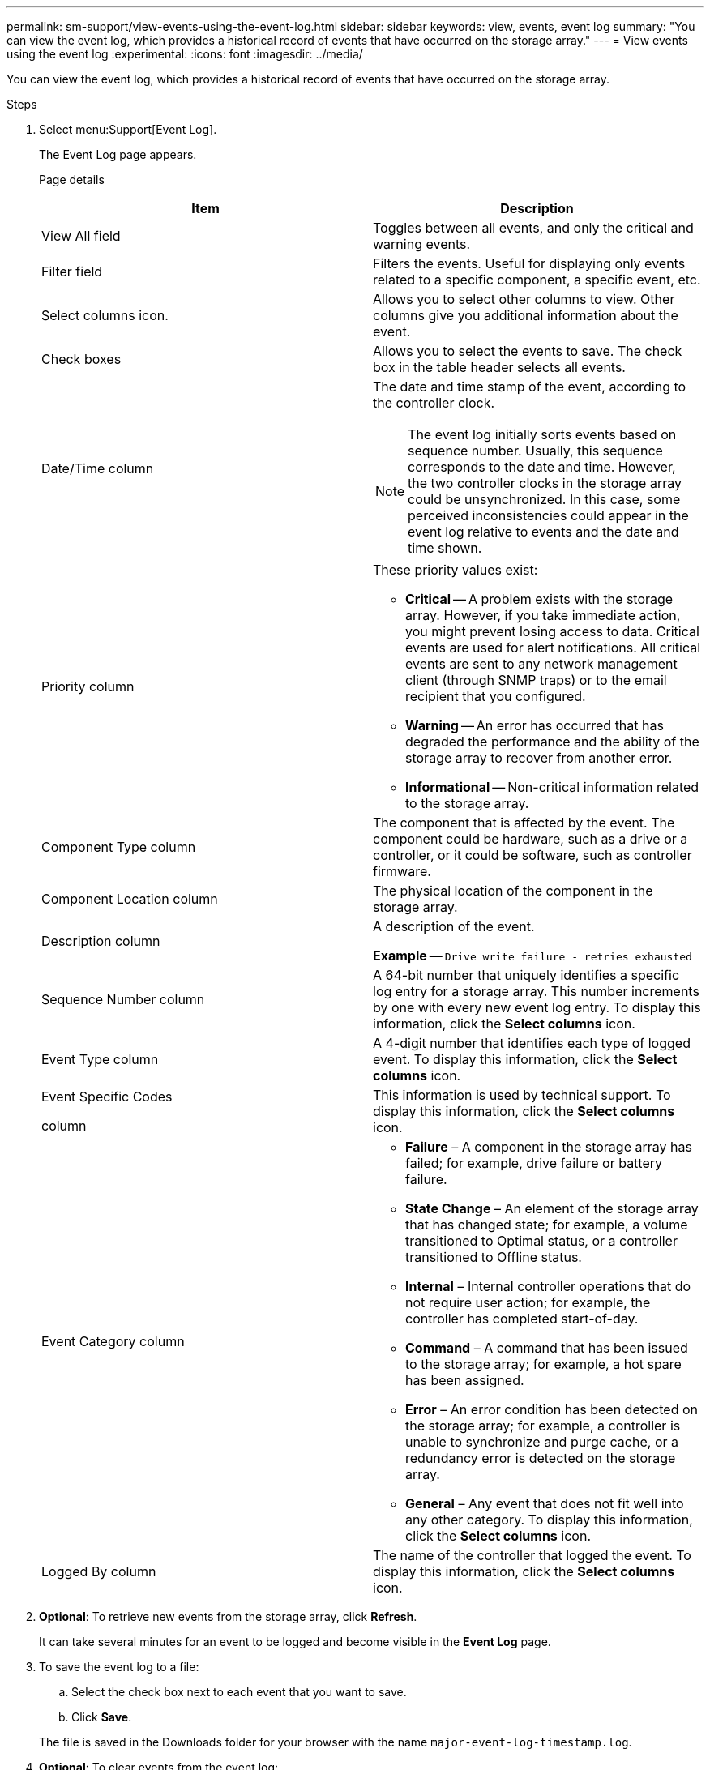 ---
permalink: sm-support/view-events-using-the-event-log.html
sidebar: sidebar
keywords: view, events, event log
summary: "You can view the event log, which provides a historical record of events that have occurred on the storage array."
---
= View events using the event log
:experimental:
:icons: font
:imagesdir: ../media/

[.lead]
You can view the event log, which provides a historical record of events that have occurred on the storage array.

.Steps

. Select menu:Support[Event Log].
+
The Event Log page appears.
+
Page details
+
[cols="2*",options="header"]
|===
| Item| Description
a|
View All field
a|
Toggles between all events, and only the critical and warning events.
a|
Filter field
a|
Filters the events. Useful for displaying only events related to a specific component, a specific event, etc.
a|
Select columns icon.
a|
Allows you to select other columns to view. Other columns give you additional information about the event.
a|
Check boxes
a|
Allows you to select the events to save. The check box in the table header selects all events.
a|
Date/Time column
a|
The date and time stamp of the event, according to the controller clock.

[NOTE]
====
The event log initially sorts events based on sequence number. Usually, this sequence corresponds to the date and time. However, the two controller clocks in the storage array could be unsynchronized. In this case, some perceived inconsistencies could appear in the event log relative to events and the date and time shown.
====
a|
Priority column
a|
These priority values exist:

 ** *Critical* -- A problem exists with the storage array. However, if you take immediate action, you might prevent losing access to data. Critical events are used for alert notifications. All critical events are sent to any network management client (through SNMP traps) or to the email recipient that you configured.
 ** *Warning* -- An error has occurred that has degraded the performance and the ability of the storage array to recover from another error.
 ** *Informational* -- Non-critical information related to the storage array.

a|
Component Type column
a|
The component that is affected by the event. The component could be hardware, such as a drive or a controller, or it could be software, such as controller firmware.
a|
Component Location column
a|
The physical location of the component in the storage array.
a|
Description column
a|
A description of the event.

*Example* -- `Drive write failure - retries exhausted`
a|
Sequence Number column
a|
A 64-bit number that uniquely identifies a specific log entry for a storage array. This number increments by one with every new event log entry. To display this information, click the *Select columns* icon.
a|
Event Type column
a|
A 4-digit number that identifies each type of logged event. To display this information, click the *Select columns* icon.
a|
Event Specific Codes

column
a|
This information is used by technical support. To display this information, click the *Select columns* icon.
a|
Event Category column
a|
-   **Failure** – A component in the storage array has failed; for example, drive failure or battery failure.
-   **State Change** – An element of the storage array that has changed state; for example, a volume transitioned to Optimal status, or a controller transitioned to Offline status.
-   **Internal** – Internal controller operations that do not require user action; for example, the controller has completed start-of-day.
-   **Command** – A command that has been issued to the storage array; for example, a hot spare has been assigned.
-   **Error** – An error condition has been detected on the storage array; for example, a controller is unable to synchronize and purge cache, or a redundancy error is detected on the storage array.
-   **General** – Any event that does not fit well into any other category.
To display this information, click the **Select columns** icon.
a|
Logged By column
a|
The name of the controller that logged the event. To display this information, click the **Select columns** icon.
|===
. *Optional*: To retrieve new events from the storage array, click **Refresh**.
+
It can take several minutes for an event to be logged and become visible in the *Event Log* page.

. To save the event log to a file:
 .. Select the check box next to each event that you want to save.
 .. Click *Save*.

+
The file is saved in the Downloads folder for your browser with the name `major-event-log-timestamp.log`.
. *Optional*: To clear events from the event log:
+
The event log stores approximately 8,000 events before it replaces an event with a new event. If you want to keep the events, you can save them, and clear them from the event log.

 .. First, save the event log.
 .. Click *Clear All*, and confirm that you want to perform the operation.
